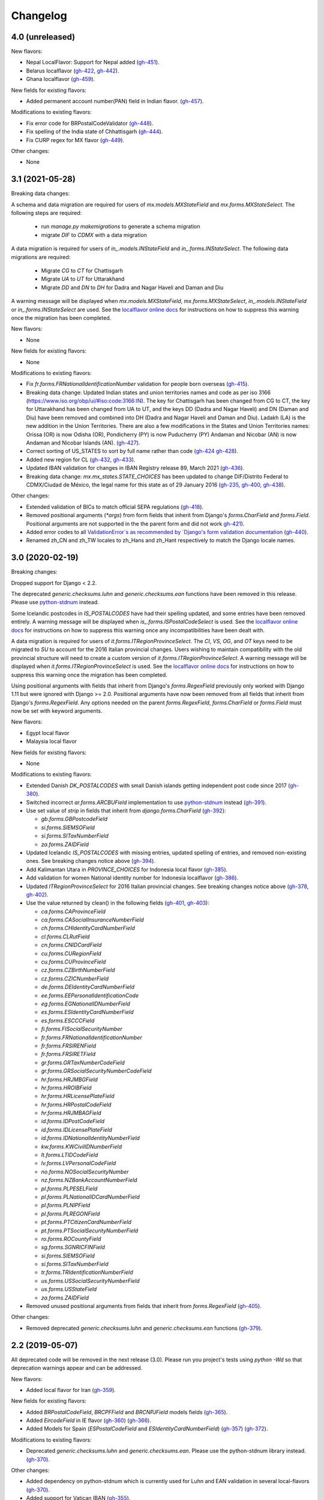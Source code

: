 Changelog
=========

4.0   (unreleased)
------------------

New flavors:

- Nepal LocalFlavor: Support for Nepal added
  (`gh-451 <https://github.com/django/django-localflavor/pull/451>`_).
- Belarus localflavor
  (`gh-422 <https://github.com/django/django-localflavor/pull/422>`_,
  `gh-442 <https://github.com/django/django-localflavor/pull/442>`_).
- Ghana localflavor
  (`gh-459 <https://github.com/django/django-localflavor/pull/459>`_).

New fields for existing flavors:

- Added permanent account number(PAN) field in Indian flavor.
  (`gh-457 <https://github.com/django/django-localflavor/pull/457>`_).

Modifications to existing flavors:

- Fix error code for BRPostalCodeValidator
  (`gh-448 <https://github.com/django/django-localflavor/pull/448>`_).
- Fix spelling of the India state of Chhattisgarh
  (`gh-444 <https://github.com/django/django-localflavor/pull/444>`_).
- Fix CURP regex for MX flavor
  (`gh-449 <https://github.com/django/django-localflavor/pull/449>`_).

Other changes:

- None



3.1   (2021-05-28)
------------------

Breaking data changes:

A schema and data migration are required for users of `mx.models.MXStateField` and `mx.forms.MXStateSelect`. The
following steps are required:

    - run `manage.py makemigrations` to generate a schema migration
    - migrate `DIF` to `CDMX` with a data migration

A data migration is required for users of `in_.models.INStateField` and `in_.forms.INStateSelect`. The following data
migrations are required:

    - Migrate `CG` to `CT` for Chattisgarh
    - Migrate `UA` to `UT` for Uttarakhand
    - Migrate `DD` and `DN` to `DH` for Dadra and Nagar Haveli and Daman and Diu

A warning message will be displayed when `mx.models.MXStateField`, `mx.forms.MXStateSelect`, `in_.models.INStateField`
or `in_.forms.INStateSelect` are used. See the
`localflavor online docs <https://django-localflavor.readthedocs.io/en/latest/#backwards-compatibility>`_ for
instructions on how to suppress this warning once the migration has been completed.

New flavors:

- None

New fields for existing flavors:

- None

Modifications to existing flavors:

- Fix `fr.forms.FRNationalIdentificationNumber` validation for people born overseas
  (`gh-415 <https://github.com/django/django-localflavor/issues/415>`_).
- Breaking data change: Updated Indian states and union territories names and code as per iso 3166
  (https://www.iso.org/obp/ui/#iso:code:3166:IN). The key for Chattisgarh has been changed from CG to CT, the key for
  Uttarakhand has been changed from UA to UT, and the keys DD (Dadra and Nagar Haveli) and DN (Daman and Diu) have been
  removed and combined into DH (Dadra and Nagar Haveli and Daman and Diu). Ladakh (LA) is the new addition in the Union
  Territories. There are also a few modifications in the States and Union Territories names: Orissa (OR) is now Odisha
  (OR), Pondicherry (PY) is now Puducherry (PY) Andaman and Nicobar (AN) is now Andaman and Nicobar Islands (AN).
  (`gh-427 <https://github.com/django/django-localflavor/issues/427>`_).
- Correct sorting of US_STATES to sort by full name rather than code
  (`gh-424 <https://github.com/django/django-localflavor/issues/424>`_
  `gh-428 <https://github.com/django/django-localflavor/pull/428>`_).
- Added new region for CL
  (`gh-432 <https://github.com/django/django-localflavor/issues/432>`_,
  `gh-433 <https://github.com/django/django-localflavor/pull/433>`_).
- Updated IBAN validation for changes in IBAN Registry release 89, March 2021
  (`gh-436 <https://github.com/django/django-localflavor/issues/436>`_).
- Breaking data change: `mx.mx_states.STATE_CHOICES` has been updated to change DIF/Distrito Federal to CDMX/Ciudad de
  México, the legal name for this state as of 29 January 2016
  (`gh-235 <https://github.com/django/django-localflavor/issues/235>`_,
  `gh-400 <https://github.com/django/django-localflavor/issues/400>`_,
  `gh-438 <https://github.com/django/django-localflavor/issues/438>`_).

Other changes:

- Extended validation of BICs to match official SEPA regulations
  (`gh-418 <https://github.com/django/django-localflavor/issues/418>`_).
- Removed positional arguments (`*args`) from form fields that inherit from Django's
  `forms.CharField` and `forms.Field`. Positional arguments are not supported in the
  the parent form and did not work
  `gh-421 <https://github.com/django/django-localflavor/pull/421>`_).
- Added error codes to all `ValidationError`s as recommended by
  `Django's form validation documentation <https://docs.djangoproject.com/en/stable/ref/forms/validation/#raising-validationerror>`_
  (`gh-440 <https://github.com/django/django-localflavor/issues/440>`_).
- Renamed zh_CN and zh_TW locales to zh_Hans and zh_Hant respectively to match
  the Django locale names.


3.0   (2020-02-19)
------------------

Breaking changes:

Dropped support for Django < 2.2.

The deprecated `generic.checksums.luhn` and `generic.checksums.ean` functions have been removed in this release. Please
use `python-stdnum <https://arthurdejong.org/python-stdnum/>`_ instead.

Some Icelandic postcodes in `IS_POSTALCODES` have had their spelling updated, and some entries have been removed
entirely. A warning message will be displayed when `is_.forms.ISPostalCodeSelect` is used. See the
`localflavor online docs <https://django-localflavor.readthedocs.io/en/latest/#backwards-compatibility>`_ for
instructions on how to suppress this warning once any incompatibilities have been dealt with.

A data migration is required for users of `it.forms.ITRegionProvinceSelect`. The `CI`, `VS`, `OG`, and `OT` keys need to
be migrated to `SU` to account for the 2016 Italian provincial changes. Users wishing to maintain compatibility with the
old provincial structure will need to create a custom version of `it.forms.ITRegionProvinceSelect`. A warning message
will be displayed when `it.forms.ITRegionProvinceSelect` is used. See the
`localflavor online docs <https://django-localflavor.readthedocs.io/en/latest/#backwards-compatibility>`_ for
instructions on how to suppress this warning once the migration has been completed.

Using positional arguments with fields that inherit from Django's `forms.RegexField` previously only worked with Django
1.11 but were ignored with Django >= 2.0. Positional arguments have now been removed from all fields that inherit from
Django's `forms.RegexField`. Any options needed on the parent `forms.RegexField`, `forms.CharField` or `forms.Field`
must now be set with keyword arguments.

New flavors:

- Egypt local flavor
- Malaysia local flavor

New fields for existing flavors:

- None

Modifications to existing flavors:

- Extended Danish `DK_POSTALCODES` with small Danish islands getting independent post code since 2017
  (`gh-380 <https://github.com/django/django-localflavor/pull/380>`_).
- Switched incorrect `ar.forms.ARCBUField` implementation to use
  `python-stdnum <https://arthurdejong.org/python-stdnum/>`_ instead
  (`gh-391 <https://github.com/django/django-localflavor/pull/391>`_).
- Use set value of `strip` in fields that inherit from `django.forms.CharField`
  (`gh-392 <https://github.com/django/django-localflavor/pull/392>`_):

  - `gb.forms.GBPostcodeField`
  - `si.forms.SIEMSOField`
  - `si.forms.SITaxNumberField`
  - `za.forms.ZAIDField`

- Updated Icelandic `IS_POSTALCODES` with missing entries, updated spelling of entries, and removed non-existing ones.
  See breaking changes notice above (`gh-394 <https://github.com/django/django-localflavor/pull/394>`_).
- Add Kalimantan Utara in  `PROVINCE_CHOICES` for Indonesia local flavor
  (`gh-385 <https://github.com/django/django-localflavor/pull/385>`_).
- Add validation for women National identity number for Indonesia localflavor
  (`gh-386 <https://github.com/django/django-localflavor/pull/386>`_).
- Updated `ITRegionProvinceSelect` for 2016 Italian provincial changes. See breaking changes notice above
  (`gh-378 <https://github.com/django/django-localflavor/pull/378>`_,
  `gh-402 <https://github.com/django/django-localflavor/pull/402>`_).
- Use the value returned by clean() in the following fields
  (`gh-401 <https://github.com/django/django-localflavor/pull/401>`_,
  `gh-403 <https://github.com/django/django-localflavor/pull/403>`_):

  - `ca.forms.CAProvinceField`
  - `ca.forms.CASocialInsuranceNumberField`
  - `ch.forms.CHIdentityCardNumberField`
  - `cl.forms.CLRutField`
  - `cn.forms.CNIDCardField`
  - `cu.forms.CURegionField`
  - `cu.forms.CUProvinceField`
  - `cz.forms.CZBirthNumberField`
  - `cz.forms.CZICNumberField`
  - `de.forms.DEIdentityCardNumberField`
  - `ee.forms.EEPersonalIdentificationCode`
  - `eg.forms.EGNationalIDNumberField`
  - `es.forms.ESIdentityCardNumberField`
  - `es.forms.ESCCCField`
  - `fi.forms.FISocialSecurityNumber`
  - `fr.forms.FRNationalIdentificationNumber`
  - `fr.forms.FRSIRENField`
  - `fr.forms.FRSIRETField`
  - `gr.forms.GRTaxNumberCodeField`
  - `gr.forms.GRSocialSecurityNumberCodeField`
  - `hr.forms.HRJMBGField`
  - `hr.forms.HROIBField`
  - `hr.forms.HRLicensePlateField`
  - `hr.forms.HRPostalCodeField`
  - `hr.forms.HRJMBAGField`
  - `id.forms.IDPostCodeField`
  - `id.forms.IDLicensePlateField`
  - `id.forms.IDNationalIdentityNumberField`
  - `kw.forms.KWCivilIDNumberField`
  - `lt.forms.LTIDCodeField`
  - `lv.forms.LVPersonalCodeField`
  - `no.forms.NOSocialSecurityNumber`
  - `nz.forms.NZBankAccountNumberField`
  - `pl.forms.PLPESELField`
  - `pl.forms.PLNationalIDCardNumberField`
  - `pl.forms.PLNIPField`
  - `pl.forms.PLREGONField`
  - `pt.forms.PTCitizenCardNumberField`
  - `pt.forms.PTSocialSecurityNumberField`
  - `ro.forms.ROCountyField`
  - `sg.forms.SGNRICFINField`
  - `si.forms.SIEMSOField`
  - `si.forms.SITaxNumberField`
  - `tr.forms.TRIdentificationNumberField`
  - `us.forms.USSocialSecurityNumberField`
  - `us.forms.USStateField`
  - `za.forms.ZAIDField`

- Removed unused positional arguments from fields that inherit from `forms.RegexField`
  (`gh-405 <https://github.com/django/django-localflavor/pull/405>`_).

Other changes:

- Removed deprecated `generic.checksums.luhn` and `generic.checksums.ean` functions
  (`gh-379 <https://github.com/django/django-localflavor/pull/379>`_).


2.2   (2019-05-07)
------------------

All deprecated code will be removed in the next release (3.0). Please run you project's tests using `python -Wd` so that
deprecation warnings appear and can be addressed.

New flavors:

- Added local flavor for Iran
  (`gh-359 <https://github.com/django/django-localflavor/pull/359>`_).

New fields for existing flavors:

- Added `BRPostalCodeField`, `BRCPFField` and `BRCNPJField` models fields
  (`gh-365 <https://github.com/django/django-localflavor/pull/365>`_).
- Added `EircodeField` in IE flavor
  (`gh-360 <https://github.com/django/django-localflavor/pull/360>`_)
  (`gh-366 <https://github.com/django/django-localflavor/pull/366>`_).
- Added Models for Spain (`ESPostalCodeField` and `ESIdentityCardNumberField`)
  (`gh-357 <https://github.com/django/django-localflavor/pull/357>`_)
  (`gh-372 <https://github.com/django/django-localflavor/pull/372>`_).

Modifications to existing flavors:

- Deprecated `generic.checksums.luhn` and `generic.checksums.ean`. Please use the python-stdnum library instead.
  (`gh-370 <https://github.com/django/django-localflavor/pull/370>`_).

Other changes:

- Added dependency on python-stdnum which is currently used for Luhn and EAN validation in several local-flavors
  (`gh-370 <https://github.com/django/django-localflavor/pull/370>`_).
- Added support for Vatican IBAN
  (`gh-355 <https://github.com/django/django-localflavor/pull/355>`_).
- Extended validation of BICs to check for the correct character set
  (`gh-364 <https://github.com/django/django-localflavor/pull/364>`_).
- Run tests for Django 2.2 and Python 3.5, 3.6 and 3.7
  (`gh-368 <https://github.com/django/django-localflavor/pull/368>`_).
- Run tests for Django 2.0 and Python 3.7
  (`gh-368 <https://github.com/django/django-localflavor/pull/368>`_).


2.1   (2018-08-24)
------------------

New flavors:

- Added local flavor for Moldova
  (`gh-309 <https://github.com/django/django-localflavor/pull/309>`_).

New fields for existing flavors:

- `NLLicensePlateField` in NL flavor
  (`gh-327 <https://github.com/django/django-localflavor/pull/327>`_).
- `GRSocialSecurityNumberField` (AMKA) in GR flavor
  (`gh-337 <https://github.com/django/django-localflavor/pull/337>`_).

Modifications to existing flavors:

- Allowed invalid message to be overridden in ESIdentityCardNumberField
  (`gh-339 <https://github.com/django/django-localflavor/issues/339>`_).
- Fix COFA validation for USStateField
  (`gh-303 <https://github.com/django/django-localflavor/pull/303>`_)

Other changes:

- Added VAT identification number validator for all EU locales
  (`gh-324 <https://github.com/django/django-localflavor/pull/324>`_).
- Fix EAN validation when intermediate checksum is 10
  (`gh-331 <https://github.com/django/django-localflavor/issues/331>`_).
- Confirmed support for Django 2.1.
- Added 34 as a valid CUIT prefix value for `ARCUITField`
  (`gh-342 <https://github.com/django/django-localflavor/pull/342>`_).


2.0   (2017-12-30)
------------------

All deprecated code has been removed in this release. Specifically, all of the phone number fields have been removed
and we recommend that you use `django-phonenumber-field <https://github.com/stefanfoulis/django-phonenumber-field>`_
instead. If you need to use django-phonenumber-field with Django 2.0, you will need to use the version from the
`Django 2.0 support pull request <https://github.com/stefanfoulis/django-phonenumber-field/pull/196>`_ until this pull
request is merged.

A full list of the removed classes and functions is the "Other changes" section below.

New flavors:

- None

New fields for existing flavors:

- None

Modifications to existing flavors:

- Changed RUT to NIT in CONITField form field error message.
- Fixed validation of Czech birth numbers for birth dates after 1st January 1954
  (`gh-315 <https://github.com/django/django-localflavor/issues/315>`_).

Other changes:

- Added support for Django 2.0 and dropped support for Django < 1.11
  (`gh-310 <https://github.com/django/django-localflavor/pull/310>`_).
- Fixed README and changelog documentation about dropping Python 2 and Django 1.11.
- Removed all deprecated classes, functions and associated data / regular expressions.
  These are the classes and functions that have been removed
  (`gh-321 <https://github.com/django/django-localflavor/pull/321>`_):

  - `au.forms.AUPhoneNumberField`
  - `au.models.AUPhoneNumberField`
  - `be.forms.BEPhoneNumberField`
  - `br.forms.BRPhoneNumberField`
  - `br.forms.DV_maker`
  - `ca.forms.CAPhoneNumberField`
  - `ch.forms.CHPhoneNumberField`
  - `cn.forms.CNPhoneNumberField`
  - `cn.forms.CNCellNumberField`
  - `dk.forms.DKPhoneNumberField`
  - `es.forms.ESPhoneNumberField`
  - `fr.forms.FRPhoneNumberField`
  - `gr.forms.GRPhoneNumberField`
  - `gr.forms.GRMobilePhoneNumberField`
  - `hk.forms.HKPhoneNumberField` (`localflavor.hk` has been removed because it only contained this field)
  - `hr.forms.HRPhoneNumberField`
  - `hr.forms.HRPhoneNumberPrefixSelect`
  - `id_.forms.IDPhoneNumberField`
  - `il.forms.ILMobilePhoneNumberField`
  - `in.forms.INPhoneNumberField`
  - `is_.forms.ISPhoneNumberField`
  - `it.forms.ITPhoneNumberField`
  - `lt.forms.LTPhoneField`
  - `nl.forms.NLPhoneNumberField`
  - `nl.forms.NLSoFiNumberField`
  - `nl.models.NLBankAccountNumberField`
  - `nl.models.NLPhoneNumberField`
  - `nl.models.NLSoFiNumberField`
  - `nl.validators.NLBankAccountNumberFieldValidator`
  - `nl.validators.NLPhoneNumberFieldValidator`
  - `nl.validators.NLSoFiNumberFieldValidator`
  - `no.forms.NOPhoneNumberField`
  - `nz.forms.NZPhoneNumberField`
  - `pk.forms.PKPhoneNumberField`
  - `pk.models.PKPhoneNumberField`
  - `pt.forms.PTPhoneNumberField`
  - `ro.forms.ROIBANField`
  - `ro.forms.ROPhoneNumberField`
  - `sg.forms.SGPhoneNumberField`
  - `sg.forms.SGNRIC_FINField`
  - `si.forms.SIPhoneNumberField`
  - `tr.forms.TRPhoneNumberField`
  - `us.forms.USPhoneNumberField`
  - `us.models.PhoneNumberField`

1.6   (2017-11-22)
------------------

All deprecated code will be removed in the next release. Please run you project's tests using `python -Wd` so that
deprecation warnings appear and can be addressed.

New flavors:

- Added local flavor for Cuba
  (`gh-292 <https://github.com/django/django-localflavor/pull/292>`_).

New fields for existing flavors:

- Added KWAreaSelect form field
  (`gh-296 <https://github.com/django/django-localflavor/pull/296>`_).
- Added CONITField form field
  (`gh-145 <https://github.com/django/django-localflavor/pull/145>`_).
- Added `nl.models.NLBSNField`, `nl.forms.NLBSNFormField` and `nl.validators.NLBSNFieldValidator`
  (`gh-314 <https://github.com/django/django-localflavor/pull/314>`_).

Modifications to existing flavors:

- Fixed crash with USZipCodeField form validation when null=True is allowed
  (`gh-295 <https://github.com/django/django-localflavor/pull/295>`_).
- Deprecated br.forms.DV_maker, sg.forms.SGNRIC_FINField, lt.forms.LTPhoneField
  and ro.forms.ROIBANField
  (`gh-305 <https://github.com/django/django-localflavor/pull/305>`_).
- Added support for Swedish interim personal identity numbers
  (`gh-308 <https://github.com/django/django-localflavor/pull/308>`_).
- Deprecated `nl.models.NLBankAccountNumberField`
  (`gh-307 <https://github.com/django/django-localflavor/pull/307>`_).
- Updated IBANField to support the latest additions to the IBAN Registry (version 78 / August 2017).
- Deprecated `nl.models.NLSoFiNumberField`, `nl.forms.NLSoFiNumberField` and `nl.validators.NLSoFiNumberFieldValidator`
  (`gh-314 <https://github.com/django/django-localflavor/pull/314>`_).
- Fixes issue with `no.forms.NOBankAccountNumber` unclean data
  (`gh-311 <https://github.com/django/django-localflavor/pull/311>`_).

Other changes:

- Added support for empty_value kwarg in Django >= 1.11
  (`gh-298 <https://github.com/django/django-localflavor/pull/298>`_).
- Dropped support for Python 3.2.

1.5   (2017-05-26)
------------------

New flavors:

- Added local flavor for Ukraine
  (`gh-273 <https://github.com/django/django-localflavor/pull/273>`_).

New fields for existing flavors:

- Added NOBankAccountNumber form field
  (`gh-275 <https://github.com/django/django-localflavor/pull/275>`_).
- Added AUCompanyNumberField model and form field
  (`gh-278 <https://github.com/django/django-localflavor/pull/278>`_).

Modifications to existing flavors:

- Added normalized versions of COFA state names for US
  (`gh-277 <https://github.com/django/django-localflavor/pull/277>`_).
- Fixed Dutch NLZipCodeField field not to store empty value as a single space
  (`gh-280 <https://github.com/django/django-localflavor/pull/280>`_).
- Fixed validation for old Australian tax file numbers
  (`gh-284 <https://github.com/django/django-localflavor/pull/284>`_).

Other changes:

- None

1.4   (2017-01-03)
------------------

New flavors:

- Added local flavor for Venezuela
  (`gh-245 <https://github.com/django/django-localflavor/pull/245>`_).
- Added local flavor for Morocco
  (`gh-270 <https://github.com/django/django-localflavor/pull/270>`_).

New fields for existing flavors:

- Added MXCLABEField model and form fields
  (`gh-227 <https://github.com/django/django-localflavor/pull/227>`_).
- Added AUTaxFileNumberField model and form fields
  (`gh-238 <https://github.com/django/django-localflavor/pull/238>`_).
- Added KWGovernorateSelect field to easily select Kuwait governorates.
  (`gh-231 <https://github.com/django/django-localflavor/pull/231>`_).
- Added FRRegion2016Select field to stick to current legislation
  (`gh-260 <https://github.com/django/django-localflavor/pull/260>`_).
  and (`gh-268 <https://github.com/django/django-localflavor/pull/268>`_).

Modifications to existing flavors:

- Enhancements of localflavor.br.forms.BRCNPJField
  (`gh-240 <https://github.com/django/django-localflavor/pull/240>`_
  `gh-254 <https://github.com/django/django-localflavor/pull/254>`_).
- Fixed century bug with Kuwait Civil ID verification localflavor.kw.forms
  (`gh-195 <https://github.com/django/django-localflavor/pull/195>`_).
- Allow passing field name as first positional argument of IBANField
  (`gh-236 <https://github.com/django/django-localflavor/pull/236>`_).
- Fixed French FRNationalIdentificationNumber bug with imaginary birth month values
  (`gh-242 <https://github.com/django/django-localflavor/pull/242>`_).
- Fixed French FRNationalIdentificationNumber bug with corsican people born after 2000
  (`gh-242 <https://github.com/django/django-localflavor/pull/242>`_).
- Fixed the translation for US state 'Georgia' from colliding with the country 'Georgia'
  (`gh-250 <https://github.com/django/django-localflavor/pull/250>`_).
- Fixed the styling errors and enabled prospector
  (`gh-259 <https://github.com/django/django-localflavor/pull/259>`_).
- Allow AU ABN value with spaces to validate
  (`gh-266 <https://github.com/django/django-localflavor/issues/266>`_
  `gh-267 <https://github.com/django/django-localflavor/pull/267>`_).

Other changes:

- Drop support for Django 1.7
  (`gh-218 <https://github.com/django/django-localflavor/pull/218>`_).
- Ensure the migration framework generates schema migrations for model fields that change the max_length
  (`gh-257 <https://github.com/django/django-localflavor/pull/257>`_). Users will need to generate migrations for any
  model fields they use with 'makemigrations'.
- Lazily generate US_STATES, STATE_CHOICES, and USPS_CHOICES
  (`gh-203 <https://github.com/django/django-localflavor/issues/203>`_
  `gh-272 <https://github.com/django/django-localflavor/pull/272>`_).
- Deprecated Phone Number fields
  (`gh-262 <https://github.com/django/django-localflavor/pull/262>`_).
- Bumped versions of requirements for testing
  (`gh-274 <https://github.com/django/django-localflavor/pull/274>`_).

1.3   (2016-05-06)
------------------

New flavors:

- Added local flavor for Bulgaria
  (`gh-191 <https://github.com/django/django-localflavor/pull/191>`_).
- Added local flavor for Tunisia
  (`gh-141 <https://github.com/django/django-localflavor/pull/141>`_).
- Added local flavor for Hungary
  (`gh-213 <https://github.com/django/django-localflavor/pull/213>`_).

New fields for existing flavors:

- Added ARCBUField form field.
  (`gh-151 <https://github.com/django/django-localflavor/pull/151>`_).
- Added NLZipCodeField, NLProvinceField, NLSoFiNumberField, NLPhoneNumberField model fields
  (`gh-152 <https://github.com/django/django-localflavor/pull/152>`_).
- Added AUBusinessNumberField model and form fields
  (`gh-63 <https://github.com/django/django-localflavor/pull/63>`_).

Modifications to existing flavors:

- Moved Dutch validators from localflavor.nl.forms to localflavor.nl.validators
  (`gh-152 <https://github.com/django/django-localflavor/pull/152>`_).
- Fix check for promotional social security numbers in USSocialSecurityNumberField
  (`gh-157 <https://github.com/django/django-localflavor/pull/157>`_).
- Updated IBANField to support the latest additions to the IBAN Registry (version 64 / March 2016).
- Fix bug with MXRFCField where some incorrect values would validate correctly.
  (`gh-204 <https://github.com/django/django-localflavor/issues/204>`_).
- Fixed bug with IBANFormField validation.
  (`gh-215 <https://github.com/django/django-localflavor/pull/215>`_).
- Update regex in DEZipCodeField to prohibit invalid postal codes.
  (`gh-216 <https://github.com/django/django-localflavor/pull/216>`_).
- Added deconstructor methods to validators.
  (`gh-220 <https://github.com/django/django-localflavor/pull/220>`_).
- Fix bug in ESIdentityCardNumberField where some valid values for NIE numbers were not
  validating
  (`gh-217 <https://github.com/django/django-localflavor/pull/217>`_).
- Add deconstruct method to all model fields
  (`gh-162 <https://github.com/django/django-localflavor/pull/162>`_
  `gh-224 <https://github.com/django/django-localflavor/pull/224>`_).

Other changes:

- Drop support for Django 1.5, Django 1.6 and Python 2.6
  (`gh-170 <https://github.com/django/django-localflavor/pull/170>`_).

1.2   (2015-11-27)
------------------

New flavors:

- None

New fields for existing flavors:

- Added form field for Estonian business registration codes
  (`gh-135 <https://github.com/django/django-localflavor/pull/135>`_).
- Added model field for Ecuadorian provinces
  (`gh-138 <https://github.com/django/django-localflavor/pull/138>`_).
- Added form field for Swiss Social Security numbers (
  (`gh-155 <https://github.com/django/django-localflavor/pull/155>`_).
- Added form field for Brazilian Legal Process numbers (Processo)
  (`gh-163 <https://github.com/django/django-localflavor/pull/163>`_).

Modifications to existing flavors:

- Fixed misspelled Polish administrative unit names
  (`gh-136 <https://github.com/django/django-localflavor/pull/136>`_).
- Added Kosovo and Timor-Leste to list of IBAN countries
  (`gh-139 <https://github.com/django/django-localflavor/pull/139>`_).
- Fixed error in Romanian fiscal identity code (CIF) field when value has a trailing slash
  (`gh-146 <https://github.com/django/django-localflavor/pull/146>`_).
- Updated validation in Swiss postal code field to only accept values in the range 1000 - 9000
  (`gh-154 <https://github.com/django/django-localflavor/pull/154>`_).
- Added validator for International Article Number (EAN) to the generic module
  (`gh-156 <https://github.com/django/django-localflavor/pull/156>`_).
- Updated Italian social security number field to use 'tax code' in error message
  (`gh-167 <https://github.com/django/django-localflavor/pull/167>`_).
- Fixed error in Greek tax number code field when value has only alpha characters
  (`gh-171 <https://github.com/django/django-localflavor/pull/171>`_).
- Added stricter validation in the Brazilian Cadastro de Pessoas Físicas (CPF) field
  (`gh-172 <https://github.com/django/django-localflavor/pull/172>`_).
- Corrected Romanian counties choice names to use ș and ț (comma below)
  (`gh-175 <https://github.com/django/django-localflavor/pull/175>`_).
- Updated Brazilian postal code field to also accept values with XX.XXX-XXX and XXXXXXXX formats
  (`gh-177 <https://github.com/django/django-localflavor/pull/177>`_).
- Marked US state names for translation
  (`gh-178 <https://github.com/django/django-localflavor/pull/178>`_).
- Fixed French national identification number validation for people born before 1976 in Corsica
  (`gh-186 <https://github.com/django/django-localflavor/pull/186>`_).

1.1   (2014-12-10)
------------------

New flavors:

- Added local flavor for Denmark (gh-83)
- Added local flavor for Estonia (gh-70)
- Added local flavor for Latvia (gh-68)
- Added local flavor for Malta (gh-88)
- Added local flavor for Pakistan (gh-41)
- Added local flavor for Singapore (gh-119)

New fields for existing flavors:

- Added model and form fields for French SIREN/SIRET numbers (gh-123)
- Added model field for states of Brazil (gh-22)
- Added form field for Indian Aadhaar numbers (gh-23)
- Added model field for states of India (gh-23)
- Added form field for Lithuanian phone numbers
- Added model field for Dutch bank accounts (gh-42)
- Added form field for Italian phone numbers (gh-74)
- Added form field for French National Identification Number (gh-75)
- Added IBAN model and form fields (gh-86)
- Added BIC model and form fields (gh-125)
- Added SSN model field for US (gh-96)
- Added ZIP code model field for US (gh-55)

Other modifications to existing flavors:

- *backward incompatible* Updated the region lists of Great Britain (gh-43, gh-126)
- Added Ceuta and Mellila to regions of Spain (gh-8)
- Added support entities in Italian SSN form field (gh-20)
- Added Japanese prefecture codes and fix prefecture order (gh-27)
- Added normalization for Lithuanian postal code field (gh-69)
- Added whitespace stripping whitespace from US ZIP code field (gh-77)
- Added an option for customizing French form field labels (gh-102)
- Added mapping between provinces and regions for Italy (gh-105)
- Added Telengana to states of India (gh-107)
- Added support for 14X and 17X Chinese cell numbers (gh-17, gh-120)
- Allowed spaces in CPF numbers for Brazil (gh-32)
- Fixed CIF validation for Spain (gh-78)
- Fixed armed forces "states" for US (gh-8)
- Fixed REGON number validation for Poland (gh-62)
- Rejected US SSN starting with 9 (gh-35)
- Rejected Brazilian CPF number when all numbers all numbers are equal (gh-103)
- Added 'Y' to the NIE number validation for Spain (gh-127)
- Updated Argentina's CUIT number validation to support legal types 24 and 33 (gh-121)
- Added 'R', 'V' and 'W' to the Spanish identity card number validation (gh-132)

Other changes:

- Added checksums module (from Django) providing a Luhn validator (gh-122)

1.0 (2013-07-29)
----------------

Initial release
